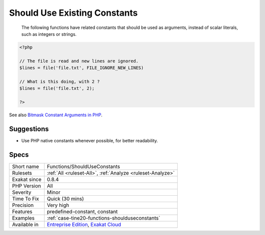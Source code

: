 .. _functions-shoulduseconstants:

.. _should-use-existing-constants:

Should Use Existing Constants
+++++++++++++++++++++++++++++

  The following functions have related constants that should be used as arguments, instead of scalar literals, such as integers or strings.

.. code-block:: php
   
   <?php
   
   // The file is read and new lines are ignored.
   $lines = file('file.txt', FILE_IGNORE_NEW_LINES)
   
   // What is this doing, with 2 ? 
   $lines = file('file.txt', 2);
   
   ?>

See also `Bitmask Constant Arguments in PHP <https://medium.com/@liamhammett/bitmask-constant-arguments-in-php-cf32bf35c73>`_.


Suggestions
___________

* Use PHP native constants whenever possible, for better readability.




Specs
_____

+--------------+-------------------------------------------------------------------------------------------------------------------------+
| Short name   | Functions/ShouldUseConstants                                                                                            |
+--------------+-------------------------------------------------------------------------------------------------------------------------+
| Rulesets     | :ref:`All <ruleset-All>`, :ref:`Analyze <ruleset-Analyze>`                                                              |
+--------------+-------------------------------------------------------------------------------------------------------------------------+
| Exakat since | 0.8.4                                                                                                                   |
+--------------+-------------------------------------------------------------------------------------------------------------------------+
| PHP Version  | All                                                                                                                     |
+--------------+-------------------------------------------------------------------------------------------------------------------------+
| Severity     | Minor                                                                                                                   |
+--------------+-------------------------------------------------------------------------------------------------------------------------+
| Time To Fix  | Quick (30 mins)                                                                                                         |
+--------------+-------------------------------------------------------------------------------------------------------------------------+
| Precision    | Very high                                                                                                               |
+--------------+-------------------------------------------------------------------------------------------------------------------------+
| Features     | predefined-constant, constant                                                                                           |
+--------------+-------------------------------------------------------------------------------------------------------------------------+
| Examples     | :ref:`case-tine20-functions-shoulduseconstants`                                                                         |
+--------------+-------------------------------------------------------------------------------------------------------------------------+
| Available in | `Entreprise Edition <https://www.exakat.io/entreprise-edition>`_, `Exakat Cloud <https://www.exakat.io/exakat-cloud/>`_ |
+--------------+-------------------------------------------------------------------------------------------------------------------------+


